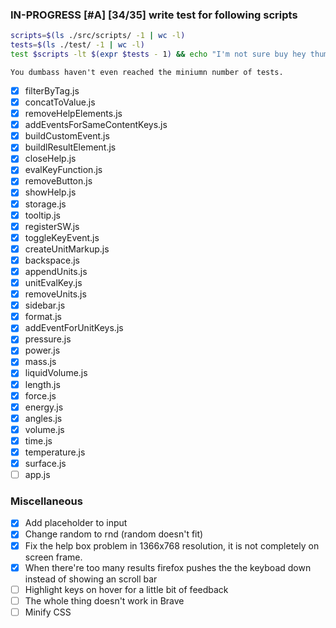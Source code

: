 *** IN-PROGRESS [#A] [34/35] write test for following scripts
    #+BEGIN_SRC sh
    scripts=$(ls ./src/scripts/ -1 | wc -l)
    tests=$(ls ./test/ -1 | wc -l)
    test $scripts -lt $(expr $tests - 1) && echo "I'm not sure buy hey thumbs up +1!" || echo "You dumbass haven't even reached the miniumn number of tests."
    #+END_SRC

    #+RESULTS:
    : You dumbass haven't even reached the miniumn number of tests.

- [X] filterByTag.js
- [X] concatToValue.js
- [X] removeHelpElements.js
- [X] addEventsForSameContentKeys.js
- [X] buildCustomEvent.js
- [X] buildlResultElement.js
- [X] closeHelp.js
- [X] evalKeyFunction.js
- [X] removeButton.js
- [X] showHelp.js
- [X] storage.js
- [X] tooltip.js
- [X] registerSW.js
- [X] toggleKeyEvent.js
- [X] createUnitMarkup.js
- [X] backspace.js
- [X] appendUnits.js
- [X] unitEvalKey.js
- [X] removeUnits.js
- [X] sidebar.js
- [X] format.js
- [X] addEventForUnitKeys.js
- [X] pressure.js
- [X] power.js
- [X] mass.js
- [X] liquidVolume.js
- [X] length.js
- [X] force.js
- [X] energy.js
- [X] angles.js
- [X] volume.js
- [X] time.js
- [X] temperature.js
- [X] surface.js
- [ ] app.js

*** Miscellaneous
- [X] Add placeholder to input
- [X] Change random to rnd (random doesn't fit)
- [X] Fix the help box problem in 1366x768 resolution, it is not completely on screen frame.
- [X] When there're too many results firefox pushes the the keyboad down instead of showing an scroll bar 
- [ ] Highlight keys on hover for a little bit of feedback
- [ ] The whole thing doesn't work in Brave
- [ ] Minify CSS
